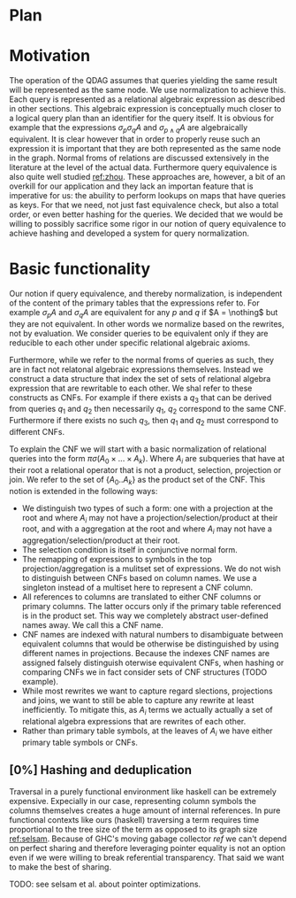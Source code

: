 * Plan

* Motivation

  The operation of the QDAG assumes that queries yielding the same
  result will be represented as the same node. We use normalization to
  achieve this. Each query is represented as a relational algebraic
  expression as described in other sections. This algebraic expression
  is conceptually much closer to a logical query plan than an
  identifier for the query itself. It is obvious for example that the
  expressions $\sigma_p \sigma_q A$ and $\sigma_{p \land q} A$ are
  algebraically equivalent. It is clear however that in order to
  properly reuse such an expression it is important that they are both
  represented as the same node in the graph. Normal froms of relations
  are discussed extensively in the literature at the level of the
  actual data. Furthermore query equivalence is also quite well
  studied [[ref:zhou]]. These approaches are, however, a bit of an
  overkill for our application and they lack an importan feature that
  is imperative for us: the abuility to perform lookups on maps that
  have queries as keys. For that we need, not just fast equivalence
  check, but also a total order, or even better hashing for the
  queries. We decided that we would be willing to possibly sacrifice
  some rigor in our notion of query equivalence to achieve hashing and
  developed a system for query normalization.

* Basic functionality

  Our notion if query equivalence, and thereby normalization, is
  independent of the content of the primary tables that the
  expressions refer to. For example $\sigma_p A$ and $\sigma_q A$ are
  equivalent for any $p$ and $q$ if $A = \nothing$ but they are not
  equivalent. In other words we normalize based on the rewrites, not
  by evaluation. We consider queries to be equivalent only if they are
  reducible to each other under specific relational algebraic axioms.

  Furthermore, while we refer to the normal froms of queries as such,
  they are in fact not relatonal algebraic expressions
  themselves. Instead we construct a data structure that index the set
  of sets of relational algebra expression that are rewritable to each
  other. We shal refer to these constructs as CNFs. For example if
  there exists a $q_3$ that can be derived from queries $q_1$ and
  $q_2$ then necessarily $q_1$, $q_2$ correspond to the same
  CNF. Furthermore if there exists no such $q_3$, then $q_1$ and $q_2$
  must correspond to different CNFs.

  To explain the CNF we will start with a basic normalization of
  relational queries into the form $\pi \sigma (A_0 \times ... \times
  A_k)$. Where $A_i$ are subqueries that have at their root a
  relational operator that is not a product, selection, projection or
  join. We refer to the set of $\{A_0..A_k\}$ as the product set of
  the CNF. This notion is extended in the following ways:

  - We distinguish two types of such a form: one with a projection at
    the root and where $A_i$ may not have a
    projection/selection/product at their root, and with a aggregation
    at the root and where $A_i$ may not have a
    aggregation/selection/product at their root.
  - The selection condition is itself in conjunctive normal form.
  - The remapping of expressions to symbols in the top
    projection/aggregation is a mulitset set of expressions. We do not
    wish to distinguish between CNFs based on column names. We use a
    singleton instead of a multiset here to represent a CNF column.
  - All references to columns are translated to either CNF columns or
    primary columns. The latter occurs only if the primary table
    referenced is in the product set. This way we completely abstract
    user-defined names away. We call this a CNF name.
  - CNF names are indexed with natural numbers to disambiguate between
    equivalent columns that would be otherwise be distinguished by
    using different names in projections. Because the indexes CNF
    names are assigned falsely distinguish oterwise equivalent CNFs,
    when hashing or comparing CNFs we in fact consider sets of CNF
    structures (TODO example).
  - While most rewrites we want to capture regard slections,
    projections and joins, we want to still be able to capture any
    rewrite at least inefficiently. To mitigate this, as $A_i$ terms
    we actually actually a set of relational algebra expressions that
    are rewrites of each other.
  - Rather than primary table symbols, at the leaves of $A_i$ we have
    either primary table symbols or CNFs.

    # TODO: A few words about construction

** [0%] Hashing and deduplication

  Traversal in a purely functional environment like haskell can be
  extremely expensive. Expecially in our case, representing column
  symbols the columns themselves creates a huge amount of internal
  references. In pure functional contexts like ours (haskell)
  traversing a term requires time proportional to the tree size of the
  term as opposed to its graph size [[ref:selsam]]. Because of GHC's
  moving gabage collector [[ref]] we can't depend on perfect sharing and
  therefore leveraging pointer equality is not an option even if we
  were willing to break referential transparency. That said we want to
  make the best of sharing.

  TODO: see selsam et al. about pointer optimizations.
